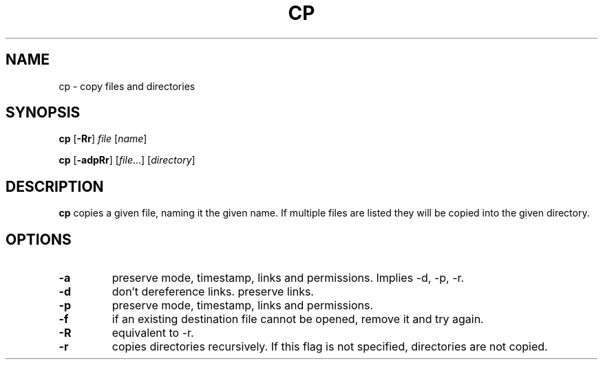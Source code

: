.TH CP 1 sbase\-VERSION
.SH NAME
cp \- copy files and directories
.SH SYNOPSIS
.B cp
.RB [ \-Rr ]
.I file
.RI [ name ]
.P
.B cp
.RB [ \-adpRr ]
.RI [ file ...]
.RI [ directory ]
.SH DESCRIPTION
.B cp
copies a given file, naming it the given name.  If multiple files are listed
they will be copied into the given directory.
.SH OPTIONS
.TP
.B \-a
preserve mode, timestamp, links and permissions.
Implies \-d, \-p, \-r.
.TP
.B \-d
don't dereference links. preserve links.
.TP
.B \-p
preserve mode, timestamp, links and permissions.
.TP
.B \-f
if an existing destination file cannot be opened, remove it and try again.
.TP
.B \-R
equivalent to -r.
.TP
.B \-r
copies directories recursively.  If this flag is not specified, directories are
not copied.
